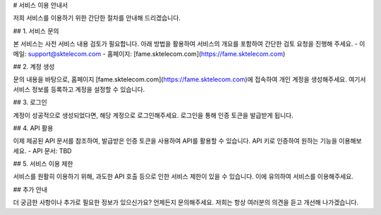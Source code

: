 # 서비스 이용 안내서

저희 서비스를 이용하기 위한 간단한 절차를 안내해 드리겠습니다.

## 1. 서비스 문의

본 서비스는 사전 서비스 내용 검토가 필요합니다. 아래 방법을 활용하여 서비스의 개요를 포함하여 간단한 검토 요청을 진행해 주세요. 
- 이메일: support@sktelecom.com
- 홈페이지: [fame.sktelecom.com](https://fame.sktelecom.com)

## 2. 계정 생성

문의 내용을 바탕으로, 홈페이지 [fame.sktelecom.com](https://fame.sktelecom.com)에 접속하여 개인 계정을 생성해주세요. 여기서 서비스 정보를 등록하고 계정을 설정할 수 있습니다.

## 3. 로그인

계정이 성공적으로 생성되었다면, 해당 계정으로 로그인해주세요. 로그인을 통해 인증 토큰을 발급받게 됩니다.

## 4. API 활용

이제 제공된 API 문서를 참조하여, 발급받은 인증 토큰을 사용하여 API를 활용할 수 있습니다. API 키로 인증하여 원하는 기능을 이용해보세요.
- API 문서: TBD

## 5. 서비스 이용 제한

서비스를 원활히 이용하기 위해, 과도한 API 호출 등으로 인한 서비스 제한이 있을 수 있습니다. 이에 유의하여 서비스를 이용해주세요.

## 추가 안내

더 궁금한 사항이나 추가로 필요한 정보가 있으신가요? 언제든지 문의해주세요. 저희는 항상 여러분의 의견을 듣고 개선해 나가겠습니다.
